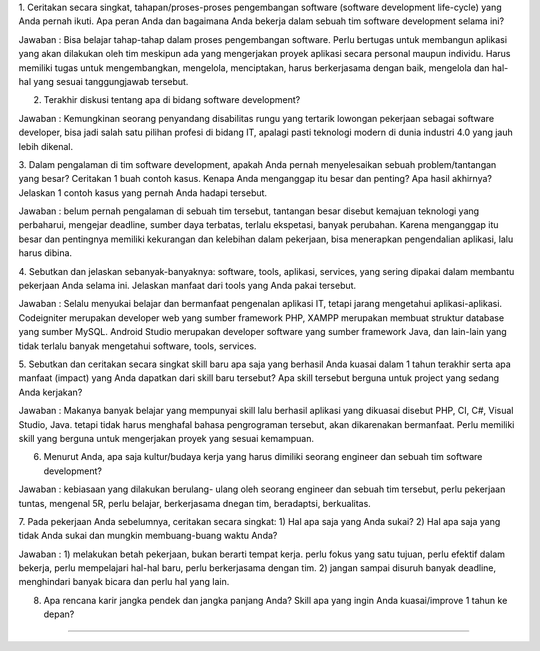 ###################
*******************
1. Ceritakan secara singkat, tahapan/proses-proses pengembangan software (software development life-cycle) yang Anda pernah ikuti. 
Apa peran Anda dan bagaimana Anda bekerja dalam sebuah tim software development selama ini?

Jawaban : Bisa belajar tahap-tahap dalam proses pengembangan software. Perlu bertugas untuk membangun aplikasi yang akan dilakukan oleh tim meskipun ada yang mengerjakan proyek aplikasi secara personal maupun individu. Harus memiliki tugas untuk mengembangkan, mengelola, menciptakan, harus berkerjasama dengan baik, mengelola dan hal-hal yang sesuai tanggungjawab tersebut.

2. Terakhir diskusi tentang apa di bidang software development?

Jawaban : Kemungkinan seorang penyandang disabilitas rungu yang tertarik lowongan pekerjaan sebagai software developer,
bisa jadi salah satu pilihan profesi di bidang IT, apalagi pasti teknologi modern di dunia industri 4.0 yang jauh lebih dikenal.

3. Dalam pengalaman di tim software development, apakah Anda pernah menyelesaikan sebuah problem/tantangan yang besar? 
Ceritakan 1 buah contoh kasus. Kenapa Anda menganggap itu besar dan penting? Apa hasil akhirnya?  
Jelaskan 1 contoh kasus yang pernah Anda hadapi tersebut.

Jawaban : belum pernah pengalaman di sebuah tim tersebut, tantangan besar disebut kemajuan teknologi yang perbaharui, 
mengejar deadline, sumber daya terbatas, terlalu ekspetasi, banyak perubahan. 
Karena menganggap itu besar dan pentingnya memiliki kekurangan dan kelebihan dalam pekerjaan, bisa menerapkan pengendalian aplikasi, lalu harus dibina.

4. Sebutkan dan jelaskan sebanyak-banyaknya: software, tools, aplikasi, services, yang sering dipakai dalam membantu pekerjaan Anda selama ini. 
Jelaskan manfaat dari tools yang Anda pakai tersebut.

Jawaban : Selalu menyukai belajar dan bermanfaat pengenalan aplikasi IT, tetapi jarang mengetahui aplikasi-aplikasi.
Codeigniter merupakan developer web yang sumber framework PHP, XAMPP merupakan membuat struktur database yang sumber MySQL.
Android Studio merupakan developer software yang sumber framework Java, dan lain-lain yang tidak terlalu banyak mengetahui software, tools, services.

5. Sebutkan dan ceritakan secara singkat skill baru apa saja yang berhasil Anda kuasai dalam 
1 tahun terakhir serta apa manfaat (impact) yang Anda dapatkan dari skill baru tersebut? 
Apa skill tersebut berguna untuk project yang sedang Anda kerjakan?

Jawaban : Makanya banyak belajar yang mempunyai skill lalu berhasil aplikasi yang dikuasai disebut PHP, CI, C#, Visual Studio, Java. 
tetapi tidak harus menghafal bahasa pengrograman tersebut, akan dikarenakan bermanfaat. Perlu memiliki skill yang berguna 
untuk mengerjakan proyek yang sesuai kemampuan.

6. Menurut Anda, apa saja kultur/budaya kerja yang harus dimiliki seorang engineer dan sebuah tim software development?

Jawaban : kebiasaan yang dilakukan berulang- ulang oleh seorang engineer dan sebuah tim tersebut, 
perlu pekerjaan tuntas, mengenal 5R, perlu belajar, berkerjasama dnegan tim, beradaptsi, berkualitas.

7. Pada pekerjaan Anda sebelumnya, ceritakan secara singkat: 
1) Hal apa saja yang Anda sukai? 2) Hal apa saja yang tidak Anda sukai dan mungkin membuang-buang waktu Anda?

Jawaban : 1) melakukan betah pekerjaan, bukan berarti tempat kerja. perlu fokus yang satu tujuan, perlu efektif dalam bekerja, 
perlu mempelajari hal-hal baru, perlu berkerjasama dengan tim.
2) jangan sampai disuruh banyak deadline, menghindari banyak bicara dan perlu hal yang lain.

8. Apa rencana karir jangka pendek dan jangka panjang Anda? Skill apa yang ingin Anda kuasai/improve 1 tahun ke depan?

*******************
